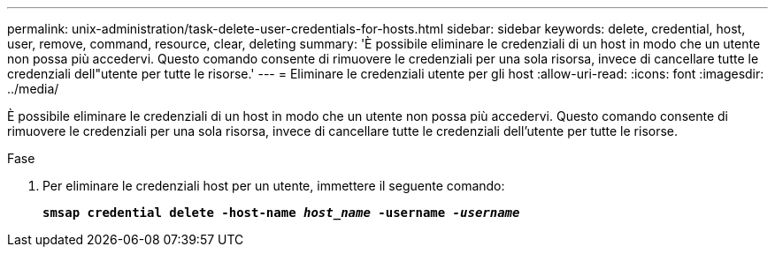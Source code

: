 ---
permalink: unix-administration/task-delete-user-credentials-for-hosts.html 
sidebar: sidebar 
keywords: delete, credential, host, user, remove, command, resource, clear, deleting 
summary: 'È possibile eliminare le credenziali di un host in modo che un utente non possa più accedervi. Questo comando consente di rimuovere le credenziali per una sola risorsa, invece di cancellare tutte le credenziali dell"utente per tutte le risorse.' 
---
= Eliminare le credenziali utente per gli host
:allow-uri-read: 
:icons: font
:imagesdir: ../media/


[role="lead"]
È possibile eliminare le credenziali di un host in modo che un utente non possa più accedervi. Questo comando consente di rimuovere le credenziali per una sola risorsa, invece di cancellare tutte le credenziali dell'utente per tutte le risorse.

.Fase
. Per eliminare le credenziali host per un utente, immettere il seguente comando:
+
`*smsap credential delete -host-name _host_name_ -username _-username_*`


